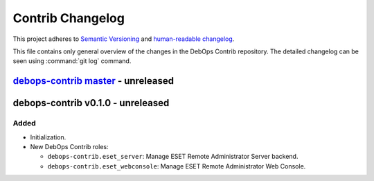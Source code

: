 .. _contrib_changelog:

Contrib Changelog
=================

This project adheres to `Semantic Versioning <http://semver.org/spec/v2.0.0.html>`__
and `human-readable changelog <http://keepachangelog.com/en/1.0.0/>`__.

This file contains only general overview of the changes in the DebOps Contrib
repository. The detailed changelog can be seen using :command:`git log`
command.


`debops-contrib master`_ - unreleased
-------------------------------------

.. _debops-contrib master: https://github.com/debops/debops-contrib/compare/v0.1.0...master


debops-contrib v0.1.0 - unreleased
----------------------------------

Added
~~~~~

- Initialization.

- New DebOps Contrib roles:

  - ``debops-contrib.eset_server``: Manage ESET Remote Administrator Server
    backend.

  - ``debops-contrib.eset_webconsole``: Manage ESET Remote Administrator Web
    Console.

